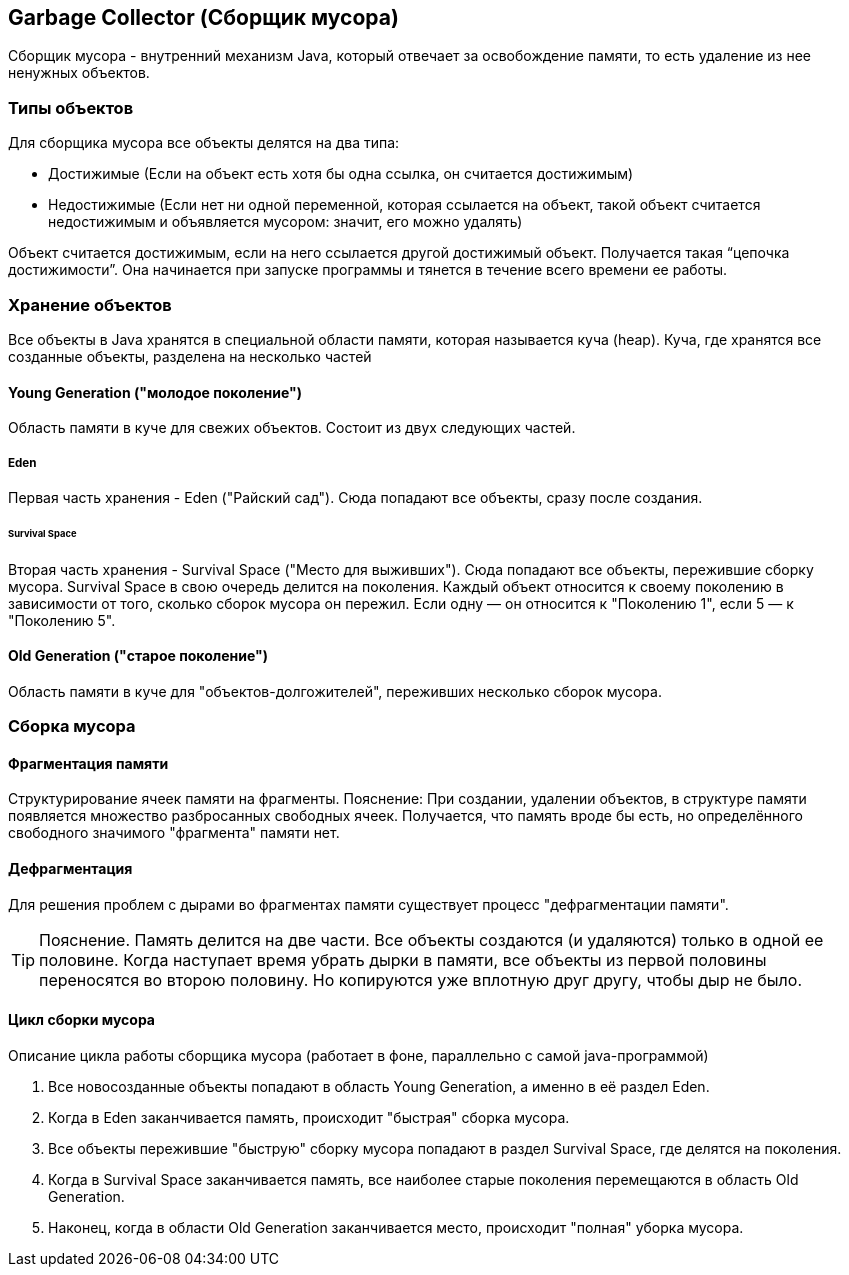 == Garbage Collector (Сборщик мусора)
Сборщик мусора - внутренний механизм Java, который отвечает за освобождение памяти, то есть удаление из нее ненужных объектов.

=== Типы объектов
Для сборщика мусора все объекты делятся на два типа:

* Достижимые (Если на объект есть хотя бы одна ссылка, он считается достижимым)
* Недостижимые (Если нет ни одной переменной, которая ссылается на объект, такой объект считается недостижимым и объявляется мусором: значит, его можно удалять)

Объект считается достижимым, если на него ссылается другой достижимый объект. Получается такая “цепочка достижимости”. Она начинается при запуске программы и тянется в течение всего времени ее работы.

=== Хранение объектов
Все объекты в Java хранятся в специальной области памяти, которая называется куча (heap).
Куча, где хранятся все созданные объекты, разделена на несколько частей

==== Young Generation ("молодое поколение")
Область памяти в куче для свежих объектов. Состоит из двух следующих частей.

===== Eden
Первая часть хранения - Eden ("Райский сад"). Сюда попадают все объекты, сразу после создания.

====== Survival Space
Вторая часть хранения - Survival Space ("Место для выживших"). Сюда попадают все объекты, пережившие сборку мусора.
Survival Space в свою очередь делится на поколения. Каждый объект относится к своему поколению в зависимости от того, сколько сборок мусора он пережил. Если одну — он относится к "Поколению 1", если 5 — к "Поколению 5".

==== Old Generation ("старое поколение")
Область памяти в куче для "объектов-долгожителей", переживших несколько сборок мусора.

=== Сборка мусора

==== Фрагментация памяти
Структурирование ячеек памяти на фрагменты.
Пояснение: При создании, удалении объектов, в структуре памяти появляется множество разбросанных свободных ячеек. Получается, что память вроде бы есть, но определённого свободного значимого "фрагмента" памяти нет.

==== Дефрагментация
Для решения проблем с дырами во фрагментах памяти существует процесс "дефрагментации памяти".

TIP: Пояснение. Память делится на две части. Все объекты создаются (и удаляются) только в одной ее половине. Когда наступает время убрать дырки в памяти, все объекты из первой половины переносятся во второю половину. Но копируются уже вплотную друг другу, чтобы дыр не было.

==== Цикл сборки мусора
Описание цикла работы сборщика мусора (работает в фоне, параллельно с самой java-программой)

. Все новосозданные объекты попадают в область Young Generation, а именно в её раздел Eden.
. Когда в Eden заканчивается память, происходит "быстрая" сборка мусора.
. Все объекты пережившие "быструю" сборку мусора попадают в раздел Survival Space, где делятся на поколения.
. Когда в Survival Space заканчивается память, все наиболее старые поколения перемещаются в область Old Generation.
. Наконец, когда в области Old Generation заканчивается место, происходит "полная" уборка мусора.
